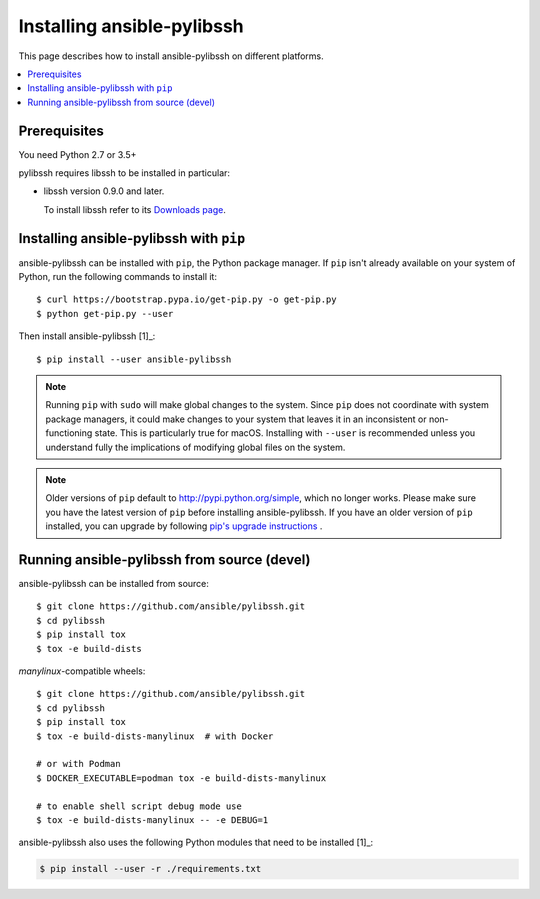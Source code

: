 .. _installation_guide:
.. _intro_installation_guide:

Installing ansible-pylibssh
===========================

This page describes how to install ansible-pylibssh on different platforms.

.. contents::
  :local:

Prerequisites
--------------
You need Python 2.7 or 3.5+

pylibssh requires libssh to be installed in particular:

- libssh version 0.9.0 and later.

  To install libssh refer to its `Downloads page
  <https://www.libssh.org/get-it/>`__.

.. _from_pip:

Installing ansible-pylibssh with ``pip``
----------------------------------------

ansible-pylibssh can be installed with ``pip``, the Python package manager.  If ``pip`` isn't already available on your system of Python, run the following commands to install it::

    $ curl https://bootstrap.pypa.io/get-pip.py -o get-pip.py
    $ python get-pip.py --user

Then install ansible-pylibssh [1]_::

    $ pip install --user ansible-pylibssh

.. note::

    Running ``pip`` with ``sudo`` will make global changes to the system. Since ``pip`` does not coordinate with system package managers, it could make changes to your system that leaves it in an inconsistent or non-functioning state. This is particularly true for macOS. Installing with ``--user`` is recommended unless you understand fully the implications of modifying global files on the system.

.. note::

    Older versions of ``pip`` default to http://pypi.python.org/simple, which no longer works.
    Please make sure you have the latest version of ``pip`` before installing ansible-pylibssh.
    If you have an older version of ``pip`` installed, you can upgrade by following `pip's upgrade instructions <https://pip.pypa.io/en/stable/installing/#upgrading-pip>`_ .


.. _from_source:

Running ansible-pylibssh from source (devel)
--------------------------------------------

ansible-pylibssh can be installed from source::

    $ git clone https://github.com/ansible/pylibssh.git
    $ cd pylibssh
    $ pip install tox
    $ tox -e build-dists

`manylinux`-compatible wheels::

    $ git clone https://github.com/ansible/pylibssh.git
    $ cd pylibssh
    $ pip install tox
    $ tox -e build-dists-manylinux  # with Docker

    # or with Podman
    $ DOCKER_EXECUTABLE=podman tox -e build-dists-manylinux

    # to enable shell script debug mode use
    $ tox -e build-dists-manylinux -- -e DEBUG=1

ansible-pylibssh also uses the following Python modules that need to be installed [1]_:

.. code-block:: bash

    $ pip install --user -r ./requirements.txt

.. seealso::

   :ref:`intro_getting_started`
       Examples of getting started
